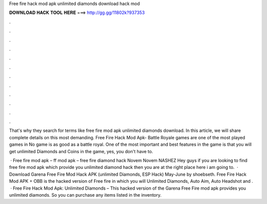 Free fire hack mod apk unlimited diamonds download hack mod



𝐃𝐎𝐖𝐍𝐋𝐎𝐀𝐃 𝐇𝐀𝐂𝐊 𝐓𝐎𝐎𝐋 𝐇𝐄𝐑𝐄 ===> http://gg.gg/11802k?937353



.



.



.



.



.



.



.



.



.



.



.



.

That's why they search for terms like free fire mod apk unlimited diamonds download. In this article, we will share complete details on this most demanding. Free Fire Hack Mod Apk- Battle Royale games are one of the most played games in No game is as good as a battle royal. One of the most important and best features in the game is that you will get unlimited Diamonds and Coins in the game, yes, you don't have to.

 · Free fire mod apk – ff mod apk – free fire diamond hack Novem Novem NASHEZ Hey guys if you are looking to find free fire mod apk which provide you unlimited diamond hack then you are at the right place here i am going to.  · Download Garena Free Fire Mod Hack APK (unlimited Diamonds, ESP Hack) May-June by shoebseth. Free Fire Hack Mod APK + OBB is the hacked version of Free fire in which you will Unlimited Diamonds, Auto Aim, Auto Headshot and .  · Free Fire Hack Mod Apk: Unlimited Diamonds – This hacked version of the Garena Free Fire mod apk provides you unlimited diamonds. So you can purchase any items listed in the inventory.
